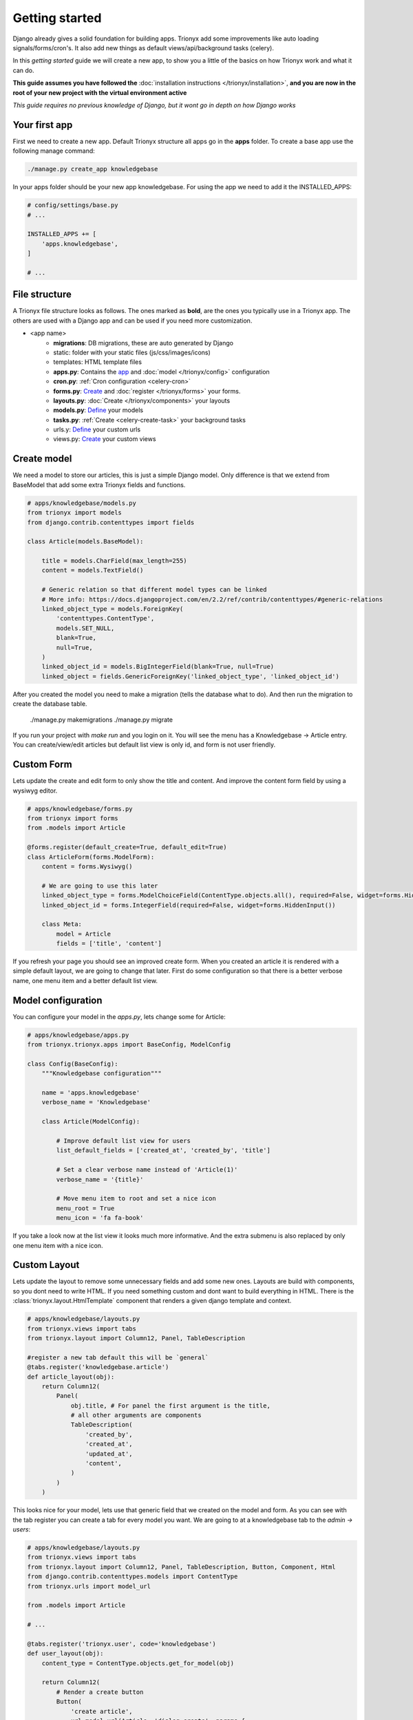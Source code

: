 Getting started
===============

Django already gives a solid foundation for building apps.
Trionyx add some improvements like auto loading signals/forms/cron's.
It also add new things as default views/api/background tasks (celery).

In this *getting started* guide we will create a new app,
to show you a little of the basics on how Trionyx work and what it can do.

**This guide assumes you have followed the** :doc:`installation instructions </trionyx/installation>`,
**and you are now in the root of your new project with the virtual environment active**

*This guide requires no previous knowledge of Django,
but it wont go in depth on how Django works*

Your first app
~~~~~~~~~~~~~~

First we need to create a new app.
Default Trionyx structure all apps go in the **apps** folder.
To create a base app use the following manage command:

.. code-block:: bash

    ./manage.py create_app knowledgebase

In your apps folder should be your new app knowledgebase.
For using the app we need to add it the INSTALLED_APPS:

.. code-block:: python

    # config/settings/base.py
    # ...

    INSTALLED_APPS += [
        'apps.knowledgebase',
    ]

    # ...


File structure
~~~~~~~~~~~~~~

A Trionyx file structure looks as follows.
The ones marked as **bold**, are the ones you typically use in a Trionyx app.
The others are used with a Django app and can be used if you need more customization.

- <app name>
    - **migrations**: DB migrations, these are auto generated by Django
    - static: folder with your static files (js/css/images/icons)
    - templates: HTML template files
    - **apps.py**: Contains the app_ and :doc:`model </trionyx/config>` configuration
    - **cron.py**: :ref:`Cron configuration <celery-cron>`
    - **forms.py**: `Create <https://docs.djangoproject.com/en/2.2/topics/forms/modelforms/>`_ and :doc:`register </trionyx/forms>` your forms.
    - **layouts.py**: :doc:`Create </trionyx/components>` your layouts
    - **models.py**: `Define <https://docs.djangoproject.com/en/2.2/topics/db/models/>`_ your models
    - **tasks.py**: :ref:`Create <celery-create-task>` your background tasks
    - urls.y: `Define <https://docs.djangoproject.com/en/2.2/topics/http/urls/>`_ your custom urls
    - views.py: `Create <https://docs.djangoproject.com/en/2.2/topics/http/views/>`_ your custom views


Create model
~~~~~~~~~~~~

We need a model to store our articles, this is just a simple Django model.
Only difference is that we extend from BaseModel that add some extra Trionyx
fields and functions.

.. code-block:: python

    # apps/knowledgebase/models.py
    from trionyx import models
    from django.contrib.contenttypes import fields

    class Article(models.BaseModel):

        title = models.CharField(max_length=255)
        content = models.TextField()

        # Generic relation so that different model types can be linked
        # More info: https://docs.djangoproject.com/en/2.2/ref/contrib/contenttypes/#generic-relations
        linked_object_type = models.ForeignKey(
            'contenttypes.ContentType',
            models.SET_NULL,
            blank=True,
            null=True,
        )
        linked_object_id = models.BigIntegerField(blank=True, null=True)
        linked_object = fields.GenericForeignKey('linked_object_type', 'linked_object_id')

After you created the model you need to make a migration (tells the database what to do).
And then run the migration to create the database table.

    ./manage.py makemigrations
    ./manage.py migrate

If you run your project with `make run` and you login on it.
You will see the menu has a Knowledgebase -> Article entry.
You can create/view/edit articles but default list view is only id, and form is not user friendly.

Custom Form
~~~~~~~~~~~

Lets update the create and edit form to only show the title and content.
And improve the content form field by using a wysiwyg editor.

.. code-block:: python

    # apps/knowledgebase/forms.py
    from trionyx import forms
    from .models import Article

    @forms.register(default_create=True, default_edit=True)
    class ArticleForm(forms.ModelForm):
        content = forms.Wysiwyg()

        # We are going to use this later
        linked_object_type = forms.ModelChoiceField(ContentType.objects.all(), required=False, widget=forms.HiddenInput())
        linked_object_id = forms.IntegerField(required=False, widget=forms.HiddenInput())

        class Meta:
            model = Article
            fields = ['title', 'content']

If you refresh your page you should see an improved create form.
When you created an article it is rendered with a simple default layout,
we are going to change that later.
First do some configuration so that there is a better verbose name,
one menu item and a better default list view.

Model configuration
~~~~~~~~~~~~~~~~~~~

You can configure your model in the `apps.py`, lets change some for Article:

.. code-block:: python

    # apps/knowledgebase/apps.py
    from trionyx.trionyx.apps import BaseConfig, ModelConfig

    class Config(BaseConfig):
        """Knowledgebase configuration"""

        name = 'apps.knowledgebase'
        verbose_name = 'Knowledgebase'

        class Article(ModelConfig):

            # Improve default list view for users
            list_default_fields = ['created_at', 'created_by', 'title']

            # Set a clear verbose name instead of 'Article(1)'
            verbose_name = '{title}'

            # Move menu item to root and set a nice icon
            menu_root = True
            menu_icon = 'fa fa-book'

If you take a look now at the list view it looks much more informative.
And the extra submenu is also replaced by only one menu item with a nice icon.

Custom Layout
~~~~~~~~~~~~~

Lets update the layout to remove some unnecessary fields and add some new ones.
Layouts are build with components, so you dont need to write HTML.
If you need something custom and dont want to build everything in HTML.
There is the :class:`trionyx.layout.HtmlTemplate` component that renders a given django template and context.

.. code-block:: python

    # apps/knowledgebase/layouts.py
    from trionyx.views import tabs
    from trionyx.layout import Column12, Panel, TableDescription

    #register a new tab default this will be `general`
    @tabs.register('knowledgebase.article')
    def article_layout(obj):
        return Column12(
            Panel(
                obj.title, # For panel the first argument is the title,
                # all other arguments are components
                TableDescription(
                    'created_by',
                    'created_at',
                    'updated_at',
                    'content',
                )
            )
        )

This looks nice for your model, lets use that generic field that we created on the model and form.
As you can see with the tab register you can create a tab for every model you want.
We are going to at a knowledgebase tab to the `admin -> users`:

.. code-block:: python

    # apps/knowledgebase/layouts.py
    from trionyx.views import tabs
    from trionyx.layout import Column12, Panel, TableDescription, Button, Component, Html
    from django.contrib.contenttypes.models import ContentType
    from trionyx.urls import model_url

    from .models import Article

    # ...

    @tabs.register('trionyx.user', code='knowledgebase')
    def user_layout(obj):
        content_type = ContentType.objects.get_for_model(obj)

        return Column12(
            # Render a create button
            Button(
                'create article',
                url=model_url(Article, 'dialog-create', params={
                    'linked_object_type': content_type.id,
                    'linked_object_id': obj.id,
                }),
                dialog=True,
                dialog_reload_tab='knowledgebase',
                css_class='btn btn-flat bg-theme btn-block'
            ),
            # Render every article in a new Panel
            *[
                Panel(
                    art.title,
                    TableDescription(
                        'created_by',
                        'created_at',
                        'updated_at',
                        # Components that accept fields can do so in different formats
                        # Default is string of field name and it will get the label and value

                        {
                            'label': 'Content',
                            'value': Component(
                                Html(art.content),
                                Button(
                                    'Edit',
                                    url=model_url(art, 'dialog-edit'),
                                    dialog=True,
                                    dialog_reload_tab='knowledgebase',
                                    css_class='btn btn-flat bg-theme btn-block'
                                ),
                            )
                        },
                        object=art,
                    )
                ) for art in Article.objects.filter(
                    linked_object_type=content_type,
                    linked_object_id=obj.id,
                )
            ]
        )

If you reload the page on a user you will see a new tab `knowledgebase`.
Articles that you create here are shown in the tab.

Signals
~~~~~~~
Django uses signals to allow you to get notifications on certain events from other apps.
In this example we are going to use signals on our own Model to send an email to all users
when a new article is created.

.. code-block:: python

    # apps/knowledgebase/signals.py
    from django.db.models.signals import post_save
    from django.dispatch import receiver
    from trionyx.trionyx.models import User
    from .models import Article

    @receiver(post_save, sender=Article)
    def notify_users(sender, instance, created=False, **kwargs):
        if created:
            for user in User.objects.all():
                user.send_email(
                    subject=f"New Article: {instance.title}",
                    body=instance.content,
                )

You can find more information about signals `here <https://docs.djangoproject.com/en/2.2/topics/signals/>`_,
Only thing that Trionyx does is auto import `signals.py` from all apps.

Background Task
~~~~~~~~~~~~~~~
Trionyx uses celery for background tasks, it comes preconfigured with 3 queue's.
For more information go :doc:`here </trionyx/celery>`.
For our app we are going to use a schedulad background task to send a summary every week.

.. code-block:: python

    # apps/knowledgebase/tasks.py
    from trionyx.tasks import shared_task
    from django.utils import timezone
    from trionyx.trionyx.models import User
    from .models import Article

    @shared_task()
    def email_summary():
        count = Article.objects.filter(created_at__gt=timezone.now() - timezone.timedelta(days=7)).count()
        for user in User.objects.all():
            user.send_email(
                subject=f"There are {count} new articles",
                body=f"There are {count} new articles",
            )


To make this task run every week we need to add it to the cron.
You can do this from inside your app by creating a `cron.py`.

.. code-block:: python

    # apps/knowledgebase/cron.py
    from celery.schedules import crontab

    schedule = {
        'article-summary-every-sunday': {
            'task': 'apps.knowledgebase.tasks.email_summary',
            'schedule': crontab(minute=0, hour=0, day_of_week=0)
        },
    }

Now `email_summary` will be run every sunday. For more information on scheduling go
`here <https://docs.celeryproject.org/en/latest/userguide/periodic-tasks.html>`_

API
~~~
If you go to http://localhost:8000/api/ you can see that Trionyx automatically created an API entry point.
Trionyx make use of the `Django REST framework <https://www.django-rest-framework.org/>`_
you can easily create your own endpoint or change the serializer user by the generated end point.


.. code-block:: python

    # apps/knowledgebase/serializers.py or apps/knowledgebase/api/serializers.py
    from trionyx.api import serializers
    from trionyx.trionyx.models import User
    from .models import Article

    class UserSerializer(serializers.ModelSerializer):
        class Meta:
            model = User
            fields = ['id', 'email', 'first_name', 'last_name']

    @serializers.register
    class UserSerializer(serializers.ModelSerializer):
        created_by = UserSerializer()

        class Meta:
            model = Article
            fields = ['created_by', 'title', 'content']


I hope you have a better understanding on how to use Trionyx.
And that it can help you build you business application with the focus on your data and processes.


.. _app: https://docs.djangoproject.com/en/2.2/ref/applications/#configuring-applications
